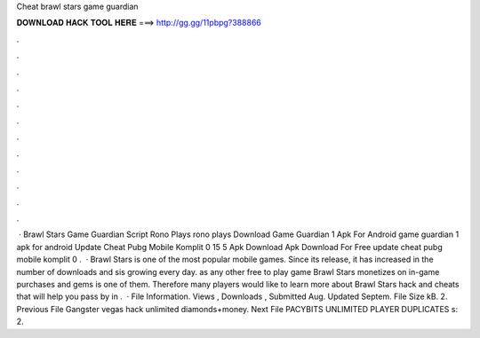 Cheat brawl stars game guardian

𝐃𝐎𝐖𝐍𝐋𝐎𝐀𝐃 𝐇𝐀𝐂𝐊 𝐓𝐎𝐎𝐋 𝐇𝐄𝐑𝐄 ===> http://gg.gg/11pbpg?388866

.

.

.

.

.

.

.

.

.

.

.

.

 · Brawl Stars Game Guardian Script Rono Plays rono plays Download Game Guardian 1 Apk For Android game guardian 1 apk for android Update Cheat Pubg Mobile Komplit 0 15 5 Apk Download Apk Download For Free update cheat pubg mobile komplit 0 .  · Brawl Stars is one of the most popular mobile games. Since its release, it has increased in the number of downloads and sis growing every day. as any other free to play game Brawl Stars monetizes on in-game purchases and gems is one of them. Therefore many players would like to learn more about Brawl Stars hack and cheats that will help you pass by in .  · File Information. Views , Downloads , Submitted Aug. Updated Septem. File Size kB. 2. Previous File Gangster vegas hack unlimited diamonds+money. Next File PACYBITS UNLIMITED PLAYER DUPLICATES s: 2.